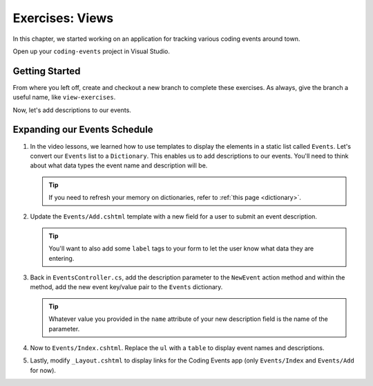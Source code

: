 Exercises: Views
================

In this chapter, we started working on an application for tracking various
coding events around town.

Open up your ``coding-events`` project in Visual Studio.

Getting Started
---------------

From where you left off, create and checkout a new branch to complete these exercises. As always, give the branch a useful name, like
``view-exercises``.

Now, let's add descriptions to our events.

Expanding our Events Schedule
-----------------------------

#. In the video lessons, we learned how to use templates to display the elements in a
   static list called ``Events``. Let's convert our ``Events`` list to a ``Dictionary``.
   This enables us to add descriptions to our events. You'll need to think about what data
   types the event name and description will be.

   .. admonition:: Tip

      If you need to refresh your memory on dictionaries, refer to :ref:`this page <dictionary>`. 
       
#. Update the ``Events/Add.cshtml`` template with a new field for a user to submit an event 
   description.

   .. admonition:: Tip

      You'll want to also add some ``label`` tags to your form to let the user know what 
      data they are entering.

#. Back in ``EventsController.cs``, add the description parameter to the ``NewEvent`` action method
   and within the method, add the new event key/value pair to the ``Events`` dictionary.

   .. admonition:: Tip

      Whatever value you provided in the ``name`` attribute of your new description field 
      is the name of the parameter.

#. Now to ``Events/Index.cshtml``. Replace the ``ul`` with a ``table`` to display event names 
   and descriptions.

#. Lastly, modify ``_Layout.cshtml`` to display links for the Coding Events app (only ``Events/Index`` and ``Events/Add`` for now).

